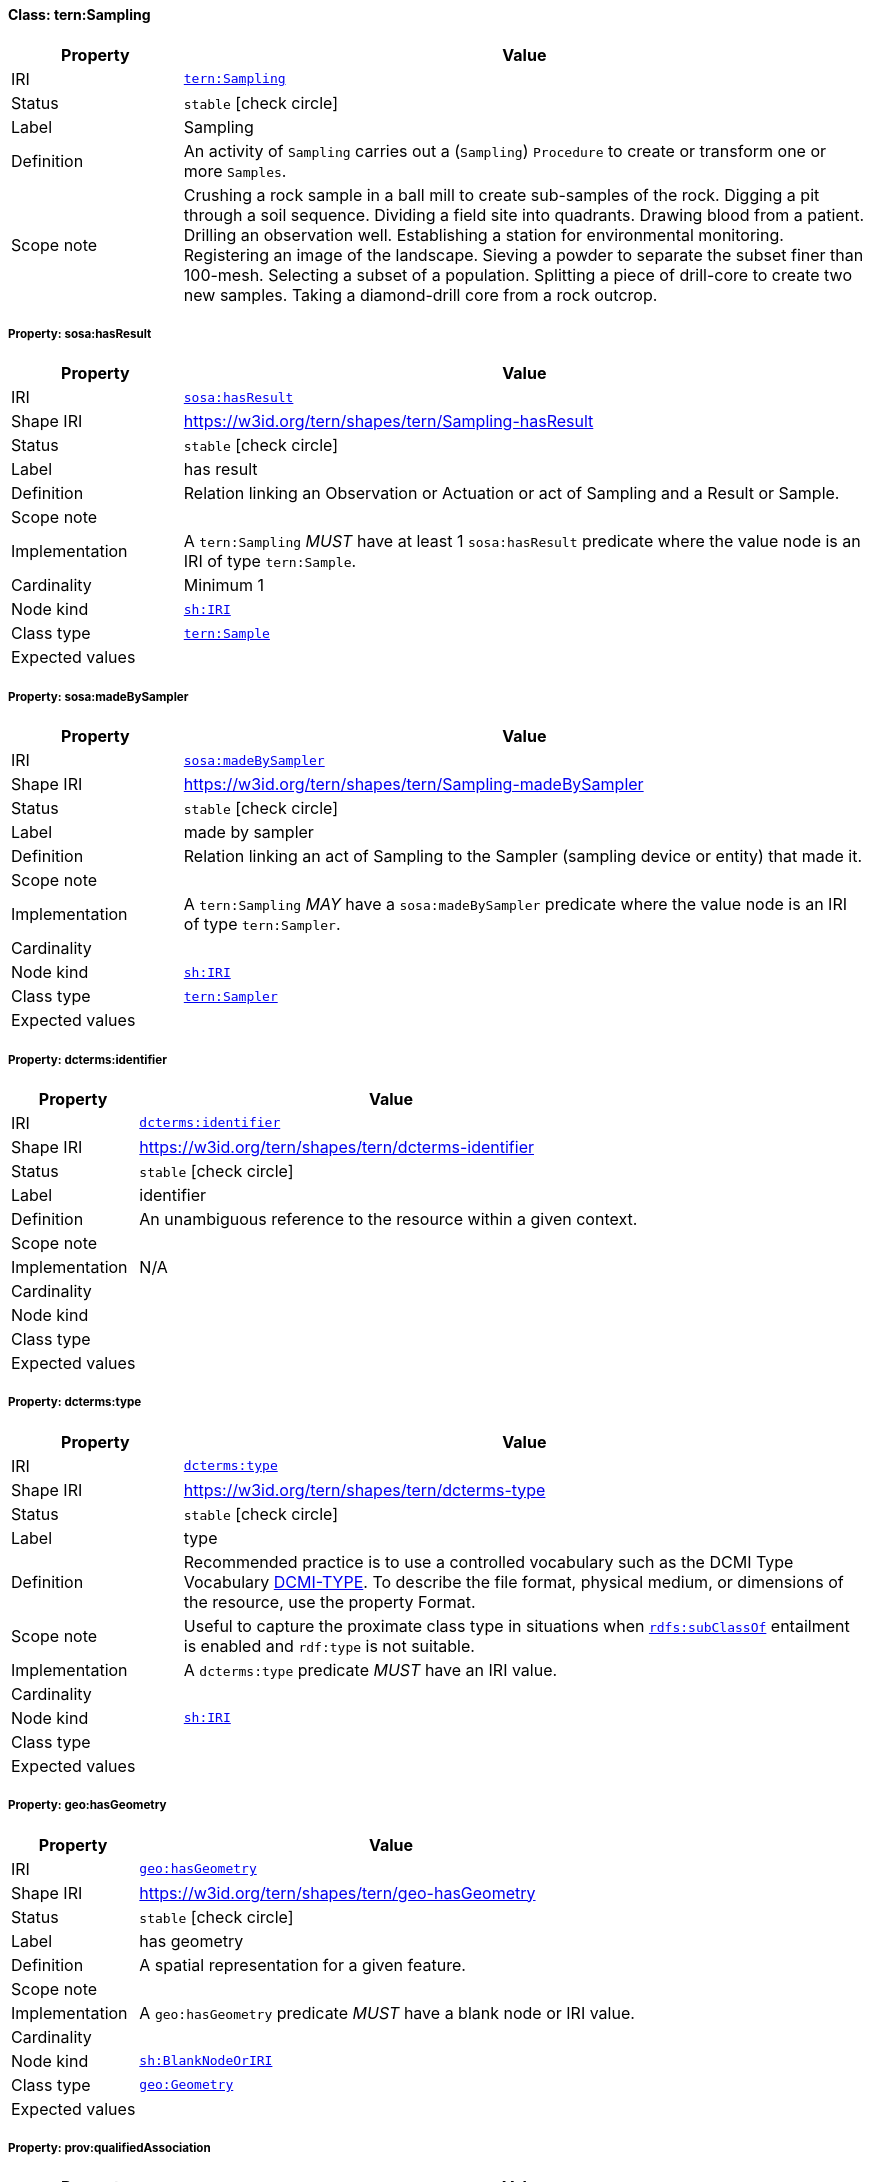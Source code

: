 
[#class-tern:Sampling]
==== Class: tern:Sampling

[cols="1,4"]
|===
| Property | Value

| IRI | link:https://w3id.org/tern/ontologies/tern/Sampling[`tern:Sampling`]
| Status | `stable` icon:check-circle[]
| Label | Sampling
| Definition | An activity of `Sampling` carries out a (`Sampling`) `Procedure` to create or transform one or more `Samples`.

| Scope note | Crushing a rock sample in a ball mill to create sub-samples of the rock.
Digging a pit through a soil sequence.
Dividing a field site into quadrants.
Drawing blood from a patient.
Drilling an observation well.
Establishing a station for environmental monitoring.
Registering an image of the landscape.
Sieving a powder to separate the subset finer than 100-mesh.
Selecting a subset of a population.
Splitting a piece of drill-core to create two new samples.
Taking a diamond-drill core from a rock outcrop.
|===


[#class-tern:Sampling-sosa:hasResult]
===== Property: sosa:hasResult
[cols="1,4"]
|===
| Property | Value

| IRI | http://www.w3.org/ns/sosa/hasResult[`sosa:hasResult`]
| Shape IRI | https://w3id.org/tern/shapes/tern/Sampling-hasResult
| Status | `stable` icon:check-circle[]
| Label | has result
| Definition | Relation linking an Observation or Actuation or act of Sampling and a Result or Sample.
| Scope note | 
| Implementation | A `tern:Sampling` _MUST_ have at least 1 `sosa:hasResult` predicate where the value node is an IRI of type `tern:Sample`.
| Cardinality | Minimum 1
| Node kind | link:http://www.w3.org/ns/shacl#IRI[`sh:IRI`]
| Class type | link:https://w3id.org/tern/ontologies/tern/Sample[`tern:Sample`]
| Expected values | 
|===

[#class-tern:Sampling-sosa:madeBySampler]
===== Property: sosa:madeBySampler
[cols="1,4"]
|===
| Property | Value

| IRI | http://www.w3.org/ns/sosa/madeBySampler[`sosa:madeBySampler`]
| Shape IRI | https://w3id.org/tern/shapes/tern/Sampling-madeBySampler
| Status | `stable` icon:check-circle[]
| Label | made by sampler
| Definition | Relation linking an act of Sampling to the Sampler (sampling device or entity) that made it.
| Scope note | 
| Implementation | A `tern:Sampling` _MAY_ have a `sosa:madeBySampler` predicate where the value node is an IRI of type `tern:Sampler`.
| Cardinality | 
| Node kind | link:http://www.w3.org/ns/shacl#IRI[`sh:IRI`]
| Class type | link:https://w3id.org/tern/ontologies/tern/Sampler[`tern:Sampler`]
| Expected values | 
|===

[#class-tern:Sampling-dcterms:identifier]
===== Property: dcterms:identifier
[cols="1,4"]
|===
| Property | Value

| IRI | http://purl.org/dc/terms/identifier[`dcterms:identifier`]
| Shape IRI | https://w3id.org/tern/shapes/tern/dcterms-identifier
| Status | `stable` icon:check-circle[]
| Label | identifier
| Definition | An unambiguous reference to the resource within a given context.
| Scope note | 
| Implementation | N/A
| Cardinality | 
| Node kind | 
| Class type | 
| Expected values | 
|===

[#class-tern:Sampling-dcterms:type]
===== Property: dcterms:type
[cols="1,4"]
|===
| Property | Value

| IRI | http://purl.org/dc/terms/type[`dcterms:type`]
| Shape IRI | https://w3id.org/tern/shapes/tern/dcterms-type
| Status | `stable` icon:check-circle[]
| Label | type
| Definition | Recommended practice is to use a controlled vocabulary such as the DCMI Type Vocabulary link:http://dublincore.org/documents/dcmi-type-vocabulary/[DCMI-TYPE]. To describe the file format, physical medium, or dimensions of the resource, use the property Format.
| Scope note | Useful to capture the proximate class type in situations when link:http://www.w3.org/2000/01/rdf-schema#subClassOf[`rdfs:subClassOf`] entailment is enabled and `rdf:type` is not suitable.
| Implementation | A `dcterms:type` predicate _MUST_ have an IRI value.
| Cardinality | 
| Node kind | link:http://www.w3.org/ns/shacl#IRI[`sh:IRI`]
| Class type | 
| Expected values | 
|===

[#class-tern:Sampling-geo:hasGeometry]
===== Property: geo:hasGeometry
[cols="1,4"]
|===
| Property | Value

| IRI | http://www.opengis.net/ont/geosparql#hasGeometry[`geo:hasGeometry`]
| Shape IRI | https://w3id.org/tern/shapes/tern/geo-hasGeometry
| Status | `stable` icon:check-circle[]
| Label | has geometry
| Definition | A spatial representation for a given feature.
| Scope note | 
| Implementation | A `geo:hasGeometry` predicate _MUST_ have a blank node or IRI value.
| Cardinality | 
| Node kind | link:http://www.w3.org/ns/shacl#BlankNodeOrIRI[`sh:BlankNodeOrIRI`]
| Class type | link:http://www.opengis.net/ont/geosparql#Geometry[`geo:Geometry`]
| Expected values | 
|===

[#class-tern:Sampling-prov:qualifiedAssociation]
===== Property: prov:qualifiedAssociation
[cols="1,4"]
|===
| Property | Value

| IRI | http://www.w3.org/ns/prov#qualifiedAssociation[`prov:qualifiedAssociation`]
| Shape IRI | https://w3id.org/tern/shapes/tern/prov-qualifiedAssociation
| Status | `stable` icon:check-circle[]
| Label | qualified association
| Definition | An activity association is an assignment of responsibility to an agent for an activity, indicating that the agent had a role in the activity. It further allows for a plan to be specified, which is the plan intended by the agent to achieve some goals in the context of this activity.
| Scope note | 
| Implementation | A `prov:qualifiedAssociation` _MUST_ have a blank node or IRI value of type `prov:Association`.
| Cardinality | 
| Node kind | link:http://www.w3.org/ns/shacl#BlankNodeOrIRI[`sh:BlankNodeOrIRI`]
| Class type | link:http://www.w3.org/ns/prov#Association[`prov:Association`]
| Expected values | 
|===

[#class-tern:Sampling-prov:wasAssociatedWith]
===== Property: prov:wasAssociatedWith
[cols="1,4"]
|===
| Property | Value

| IRI | http://www.w3.org/ns/prov#wasAssociatedWith[`prov:wasAssociatedWith`]
| Shape IRI | https://w3id.org/tern/shapes/tern/prov-wasAssociatedWith
| Status | `stable` icon:check-circle[]
| Label | was associated with
| Definition | An activity association is an assignment of responsibility to an agent for an activity, indicating that the agent had a role in the activity. It further allows for a plan to be specified, which is the plan intended by the agent to achieve some goals in the context of this activity.
| Scope note | 
| Implementation | A `prov:wasAssociatedWith` predicate _MUST_ an IRI value of type `prov:Agent`.
| Cardinality | 
| Node kind | link:http://www.w3.org/ns/shacl#IRI[`sh:IRI`]
| Class type | link:http://www.w3.org/ns/prov#Agent[`prov:Agent`]
| Expected values | 
|===

[#class-tern:Sampling-rdfs:comment]
===== Property: rdfs:comment
[cols="1,4"]
|===
| Property | Value

| IRI | http://www.w3.org/2000/01/rdf-schema#comment[`rdfs:comment`]
| Shape IRI | https://w3id.org/tern/shapes/tern/rdfs-comment
| Status | `stable` icon:check-circle[]
| Label | comment
| Definition | A description of the subject resource.
| Scope note | 
| Implementation | An `rdfs:comment` _MUST_ have a literal value.
| Cardinality | 
| Node kind | link:http://www.w3.org/ns/shacl#Literal[`sh:Literal`]
| Class type | 
| Expected values | 
|===

[#class-tern:Sampling-sosa:hasFeatureOfInterest]
===== Property: sosa:hasFeatureOfInterest
[cols="1,4"]
|===
| Property | Value

| IRI | http://www.w3.org/ns/sosa/hasFeatureOfInterest[`sosa:hasFeatureOfInterest`]
| Shape IRI | https://w3id.org/tern/shapes/tern/sosa-hasFeatureOfInterest
| Status | `stable` icon:check-circle[]
| Label | has feature of interest
| Definition | A relation between an Observation and the entity whose quality was observed, or between an Actuation and the entity whose property was modified, or between an act of Sampling and the entity that was sampled.
| Scope note | 
| Implementation | Exactly 1 `sosa:hasFeatureOfInterest` predicate _MUST_ exist_ with an IRI value.
| Cardinality | Exactly 1
| Node kind | link:http://www.w3.org/ns/shacl#IRI[`sh:IRI`]
| Class type | link:https://w3id.org/tern/ontologies/tern/FeatureOfInterest[`tern:FeatureOfInterest`]
| Expected values | 
|===

[#class-tern:Sampling-tern:resultDateTime]
===== Property: tern:resultDateTime
[cols="1,4"]
|===
| Property | Value

| IRI | https://w3id.org/tern/ontologies/tern/resultDateTime[`tern:resultDateTime`]
| Shape IRI | https://w3id.org/tern/shapes/tern/sosa-resultTime
| Status | `stable` icon:check-circle[]
| Label | result date time
| Definition | The result time is the instant of time when the Observation, Actuation or Sampling activity was completed.
| Scope note | 
| Implementation | Exactly 1 ``tern:resultDateTime` _MUST_ exist where the value node is a literal of datatype `xsd:date`, `xsd:dateTime`, or `xsd:dateTimeStamp`.
| Cardinality | Exactly 1
| Node kind | link:http://www.w3.org/ns/shacl#Literal[`sh:Literal`]
| Class type | link:http://www.w3.org/2001/XMLSchema#dateTime[`xsd:dateTime`] +
link:http://www.w3.org/2001/XMLSchema#date[`xsd:date`] +
link:http://www.w3.org/2001/XMLSchema#dateTimeStamp[`xsd:dateTimeStamp`]
| Expected values | 
|===

[#class-tern:Sampling-sosa:usedProcedure]
===== Property: sosa:usedProcedure
[cols="1,4"]
|===
| Property | Value

| IRI | http://www.w3.org/ns/sosa/usedProcedure[`sosa:usedProcedure`]
| Shape IRI | https://w3id.org/tern/shapes/tern/sosa-usedProcedure
| Status | `stable` icon:check-circle[]
| Label | used procedure
| Definition | A relation to link to a re-usable Procedure used in making an Observation, an Actuation, or a Sample, typically through a Sensor, Actuator or Sampler.
| Scope note | 
| Implementation | Exactly 1 `sosa:usedProcedure` _MUST_ exist where the value node is an IRI.
| Cardinality | Exactly 1
| Node kind | link:http://www.w3.org/ns/shacl#IRI[`sh:IRI`]
| Class type | 
| Expected values | 
|===

[#class-tern:Sampling-tern:hasSiteVisit]
===== Property: tern:hasSiteVisit
[cols="1,4"]
|===
| Property | Value

| IRI | https://w3id.org/tern/ontologies/tern/hasSiteVisit[`tern:hasSiteVisit`]
| Shape IRI | https://w3id.org/tern/shapes/tern/tern-hasSiteVisit
| Status | `stable` icon:check-circle[]
| Label | has site visit
| Definition | A property that links, e.g., a [Site](#EcologicalSite) to a [Site Visit](#EcologicalSiteVisit).
| Scope note | 
| Implementation | A maximum of 1 `tern:hasSiteVisit` _MAY_ exist where the value node is an IRI of type `tern:SiteVisit`.
| Cardinality | Maximum 1
| Node kind | link:http://www.w3.org/ns/shacl#IRI[`sh:IRI`]
| Class type | link:https://w3id.org/tern/ontologies/tern/SiteVisit[`tern:SiteVisit`]
| Expected values | 
|===

[#class-tern:Sampling-tern:samplingType]
===== Property: tern:samplingType
[cols="1,4"]
|===
| Property | Value

| IRI | https://w3id.org/tern/ontologies/tern/samplingType[`tern:samplingType`]
| Shape IRI | https://w3id.org/tern/shapes/tern/tern-samplingType
| Status | `stable` icon:check-circle[]
| Label | sampling type
| Definition | The type of sampling act.
| Scope note | 
| Implementation | A `tern:Sampling` _MAY_ have a maximum of 1 `tern:samplingType` predicate where the value node is an IRI.
| Cardinality | Maximum 1
| Node kind | link:http://www.w3.org/ns/shacl#IRI[`sh:IRI`]
| Class type | 
| Expected values | 
|===
